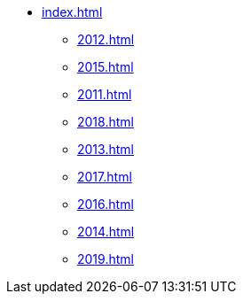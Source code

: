 * xref:index.adoc[]
** xref:2012.adoc[]
** xref:2015.adoc[]
** xref:2011.adoc[]
** xref:2018.adoc[]
** xref:2013.adoc[]
** xref:2017.adoc[]
** xref:2016.adoc[]
** xref:2014.adoc[]
** xref:2019.adoc[]
